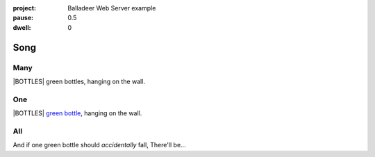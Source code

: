 :project:   Balladeer Web Server example
:pause:     0.5
:dwell:     0

.. entity:: DRAMA
    :types: balladeer.Drama

.. entity:: BOTTLE
    :types:     balladeer.Stateful
    :states:    balladeer.Fruition.inception

.. |BOTTLES| property:: DRAMA.count

Song
====

Many
----

.. condition:: DRAMA.count ([^01]+)
.. condition:: DRAMA.history[0].name do_look

|BOTTLES| green bottles, hanging on the wall.

One
---

.. condition:: DRAMA.count 1
.. condition:: DRAMA.history[0].name do_look

|BOTTLES| `green bottle <https://www.onegreenbottle.com/>`_, hanging on the wall.


All
---

.. condition:: DRAMA.history[0].name do_bottle

And if one green bottle should *accidentally* fall,
There'll be...

.. property:: DRAMA.prompt Type 'look' to check

